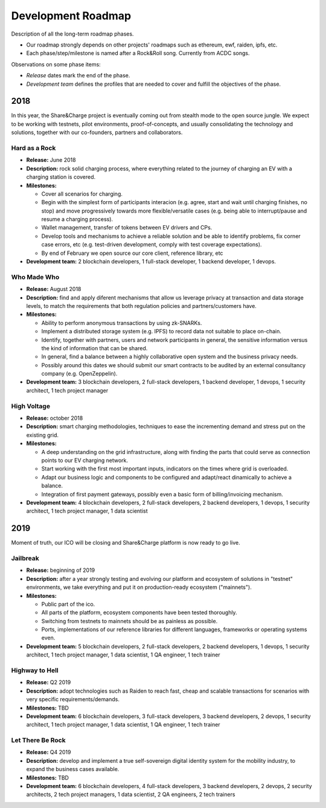 ===================
Development Roadmap
===================

Description of all the long-term roadmap phases.

* Our roadmap strongly depends on other projects' roadmaps such as ethereum, ewf, raiden, ipfs, etc.
* Each phase/step/milestone is named after a Rock&Roll song. Currently from ACDC songs.

Observations on some phase items:

* *Release* dates mark the end of the phase.
* *Development team* defines the profiles that are needed to cover and fulfill the objectives of the phase.

2018
====

In this year, the Share&Charge project is eventually coming out from stealth mode to the open source jungle. We expect to be working with testnets, pilot environments, proof-of-concepts, and usually consolidating the technology and solutions, together with our co-founders, partners and collaborators.

Hard as a Rock
--------------

* **Release:** June 2018
* **Description:** rock solid charging process, where everything related to the journey of charging an EV with a charging station is covered.
* **Milestones:**

  * Cover all scenarios for charging.
  * Begin with the simplest form of participants interacion (e.g. agree, start and wait until charging finishes, no stop) and move progressively towards more flexible/versatile cases (e.g. being able to interrupt/pause and resume a charging process).
  * Wallet management, transfer of tokens between EV drivers and CPs.
  * Develop tools and mechanisms to achieve a reliable solution and be able to identify problems, fix corner case errors, etc (e.g. test-driven development, comply with test coverage expectations).
  * By end of February we open source our core client, reference library, etc
* **Development team:** 2 blockchain developers, 1 full-stack developer, 1 backend developer, 1 devops.

Who Made Who
------------

* **Release:** August 2018
* **Description:** find and apply diferent mechanisms that allow us leverage privacy at transaction and data storage levels, to match the requirements that both regulation policies and partners/customers have.
* **Milestones:**

  * Ability to perform anonymous transactions by using zk-SNARKs.
  * Implement a distributed storage system (e.g. IPFS) to record data not suitable to place on-chain.
  * Identify, together with partners, users and network participants in general, the sensitive information versus the kind of information that can be shared.
  * In general, find a balance between a highly collaborative open system and the business privacy needs.
  * Possibly around this dates we should submit our smart contracts to be audited by an external consultancy company (e.g. OpenZeppelin).
* **Development team:** 3 blockchain developers, 2 full-stack developers, 1 backend developer, 1 devops, 1 security architect, 1 tech project manager

High Voltage
------------

* **Release:** october 2018
* **Description:** smart charging methodologies, techniques to ease the incrementing demand and stress put on the existing grid.
* **Milestones:**

  * A deep understanding on the grid infrastructure, along with finding the parts that could serve as connection points to our EV charging network.
  * Start working with the first most important inputs, indicators on the times where grid is overloaded.
  * Adapt our business logic and components to be configured and adapt/react dinamically to achieve a balance.
  * Integration of first payment gateways, possibly even a basic form of billing/invoicing mechanism.
* **Development team:** 4 blockchain developers, 2 full-stack developers, 2 backend developers, 1 devops, 1 security architect, 1 tech project manager, 1 data scientist

2019
====

Moment of truth, our ICO will be closing and Share&Charge platform is now ready to go live.

Jailbreak
---------

* **Release:** beginning of 2019
* **Description:** after a year strongly testing and evolving our platform and ecosystem of solutions in "testnet" environments, we take everything and put it on production-ready ecosystem ("mainnets").
* **Milestones:**

  * Public part of the ico.
  * All parts of the platform, ecosystem components have been tested thoroughly.
  * Switching from testnets to mainnets should be as painless as possible.
  * Ports, implementations of our reference libraries for different languages, frameworks or operating systems even.
* **Development team:** 5 blockchain developers, 2 full-stack developers, 2 backend developers, 1 devops, 1 security architect, 1 tech project manager, 1 data scientist, 1 QA engineer, 1 tech trainer

Highway to Hell
---------------

* **Release:** Q2 2019
* **Description:** adopt technologies such as Raiden to reach fast, cheap and scalable transactions for scenarios with very specific requirements/demands.
* **Milestones:** TBD
* **Development team:** 6 blockchain developers, 3 full-stack developers, 3 backend developers, 2 devops, 1 security architect, 1 tech project manager, 1 data scientist, 1 QA engineer, 1 tech trainer

Let There Be Rock
-----------------

* **Release:** Q4 2019
* **Description:** develop and implement a true self-sovereign digital identity system for the mobility industry, to expand the business cases available.
* **Milestones:** TBD
* **Development team:** 6 blockchain developers, 4 full-stack developers, 3 backend developers, 2 devops, 2 security architects, 2 tech project managers, 1 data scientist, 2 QA engineers, 2 tech trainers
